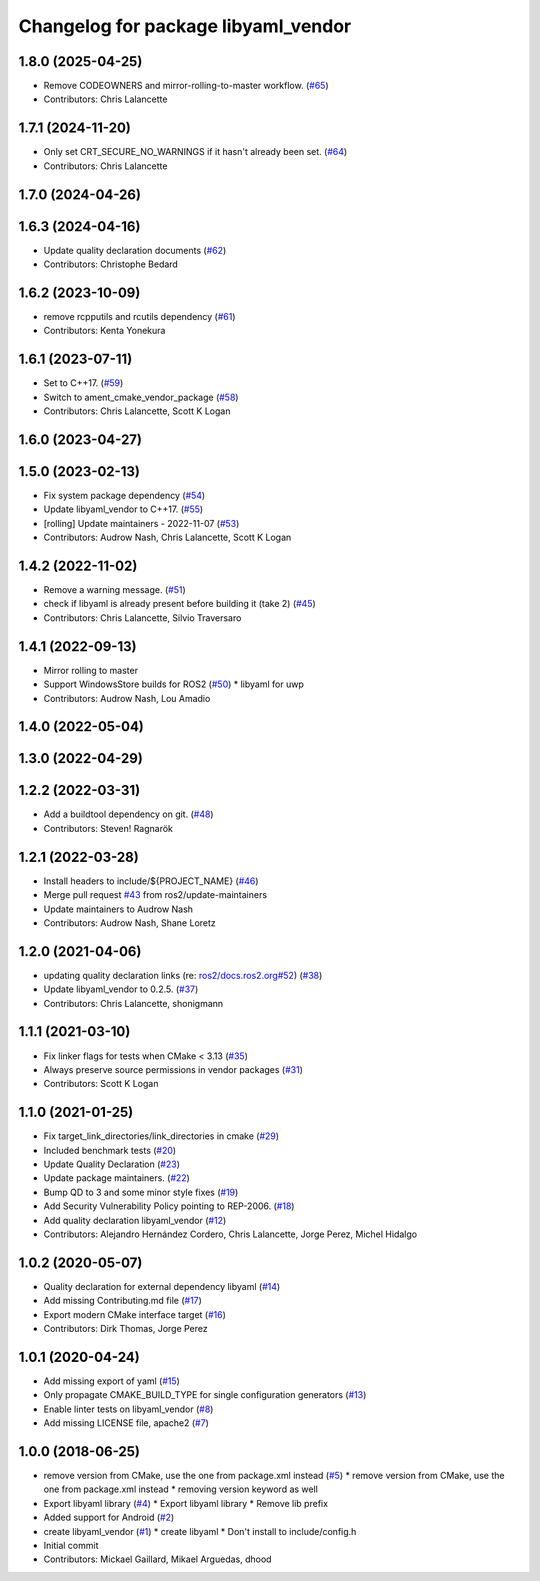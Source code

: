 ^^^^^^^^^^^^^^^^^^^^^^^^^^^^^^^^^^^^
Changelog for package libyaml_vendor
^^^^^^^^^^^^^^^^^^^^^^^^^^^^^^^^^^^^

1.8.0 (2025-04-25)
------------------
* Remove CODEOWNERS and mirror-rolling-to-master workflow. (`#65 <https://github.com/ros2/libyaml_vendor/issues/65>`_)
* Contributors: Chris Lalancette

1.7.1 (2024-11-20)
------------------
* Only set CRT_SECURE_NO_WARNINGS if it hasn't already been set. (`#64 <https://github.com/ros2/libyaml_vendor/issues/64>`_)
* Contributors: Chris Lalancette

1.7.0 (2024-04-26)
------------------

1.6.3 (2024-04-16)
------------------
* Update quality declaration documents (`#62 <https://github.com/ros2/libyaml_vendor/issues/62>`_)
* Contributors: Christophe Bedard

1.6.2 (2023-10-09)
------------------
* remove rcpputils and rcutils dependency (`#61 <https://github.com/ros2/libyaml_vendor/issues/61>`_)
* Contributors: Kenta Yonekura

1.6.1 (2023-07-11)
------------------
* Set to C++17. (`#59 <https://github.com/ros2/libyaml_vendor/issues/59>`_)
* Switch to ament_cmake_vendor_package (`#58 <https://github.com/ros2/libyaml_vendor/issues/58>`_)
* Contributors: Chris Lalancette, Scott K Logan

1.6.0 (2023-04-27)
------------------

1.5.0 (2023-02-13)
------------------
* Fix system package dependency (`#54 <https://github.com/ros2/libyaml_vendor/issues/54>`_)
* Update libyaml_vendor to C++17. (`#55 <https://github.com/ros2/libyaml_vendor/issues/55>`_)
* [rolling] Update maintainers - 2022-11-07 (`#53 <https://github.com/ros2/libyaml_vendor/issues/53>`_)
* Contributors: Audrow Nash, Chris Lalancette, Scott K Logan

1.4.2 (2022-11-02)
------------------
* Remove a warning message. (`#51 <https://github.com/ros2/libyaml_vendor/issues/51>`_)
* check if libyaml is already present before building it (take 2) (`#45 <https://github.com/ros2/libyaml_vendor/issues/45>`_)
* Contributors: Chris Lalancette, Silvio Traversaro

1.4.1 (2022-09-13)
------------------
* Mirror rolling to master
* Support WindowsStore builds for ROS2 (`#50 <https://github.com/ros2/libyaml_vendor/issues/50>`_)
  * libyaml for uwp
* Contributors: Audrow Nash, Lou Amadio

1.4.0 (2022-05-04)
------------------

1.3.0 (2022-04-29)
------------------

1.2.2 (2022-03-31)
------------------
* Add a buildtool dependency on git. (`#48 <https://github.com/ros2/libyaml_vendor/issues/48>`_)
* Contributors: Steven! Ragnarök

1.2.1 (2022-03-28)
------------------
* Install headers to include/${PROJECT_NAME} (`#46 <https://github.com/ros2/libyaml_vendor/issues/46>`_)
* Merge pull request `#43 <https://github.com/ros2/libyaml_vendor/issues/43>`_ from ros2/update-maintainers
* Update maintainers to Audrow Nash
* Contributors: Audrow Nash, Shane Loretz

1.2.0 (2021-04-06)
------------------
* updating quality declaration links (re: `ros2/docs.ros2.org#52 <https://github.com/ros2/docs.ros2.org/issues/52>`_) (`#38 <https://github.com/ros2/libyaml_vendor/issues/38>`_)
* Update libyaml_vendor to 0.2.5. (`#37 <https://github.com/ros2/libyaml_vendor/issues/37>`_)
* Contributors: Chris Lalancette, shonigmann

1.1.1 (2021-03-10)
------------------
* Fix linker flags for tests when CMake < 3.13 (`#35 <https://github.com/ros2/libyaml_vendor/issues/35>`_)
* Always preserve source permissions in vendor packages (`#31 <https://github.com/ros2/libyaml_vendor/issues/31>`_)
* Contributors: Scott K Logan

1.1.0 (2021-01-25)
------------------
* Fix target_link_directories/link_directories in cmake (`#29 <https://github.com/ros2/libyaml_vendor/issues/29>`_)
* Included benchmark tests (`#20 <https://github.com/ros2/libyaml_vendor/issues/20>`_)
* Update Quality Declaration (`#23 <https://github.com/ros2/libyaml_vendor/issues/23>`_)
* Update package maintainers. (`#22 <https://github.com/ros2/libyaml_vendor/issues/22>`_)
* Bump QD to 3 and some minor style fixes (`#19 <https://github.com/ros2/libyaml_vendor/issues/19>`_)
* Add Security Vulnerability Policy pointing to REP-2006. (`#18 <https://github.com/ros2/libyaml_vendor/issues/18>`_)
* Add quality declaration libyaml_vendor (`#12 <https://github.com/ros2/libyaml_vendor/issues/12>`_)
* Contributors: Alejandro Hernández Cordero, Chris Lalancette, Jorge Perez, Michel Hidalgo

1.0.2 (2020-05-07)
------------------
* Quality declaration for external dependency libyaml (`#14 <https://github.com/ros2/libyaml_vendor/issues/14>`_)
* Add missing Contributing.md file (`#17 <https://github.com/ros2/libyaml_vendor/issues/17>`_)
* Export modern CMake interface target (`#16 <https://github.com/ros2/libyaml_vendor/issues/16>`_)
* Contributors: Dirk Thomas, Jorge Perez

1.0.1 (2020-04-24)
------------------
* Add missing export of yaml (`#15 <https://github.com/ros2/libyaml_vendor/issues/15>`_)
* Only propagate CMAKE_BUILD_TYPE for single configuration generators (`#13 <https://github.com/ros2/libyaml_vendor/issues/13>`_)
* Enable linter tests on libyaml_vendor (`#8 <https://github.com/ros2/libyaml_vendor/issues/8>`_)
* Add missing LICENSE file, apache2 (`#7 <https://github.com/ros2/libyaml_vendor/issues/7>`_)

1.0.0 (2018-06-25)
------------------
* remove version from CMake, use the one from package.xml instead (`#5 <https://github.com/ros2/libyaml_vendor/issues/5>`_)
  * remove version from CMake, use the one from package.xml instead
  * removing version keyword as well
* Export libyaml library (`#4 <https://github.com/ros2/libyaml_vendor/issues/4>`_)
  * Export libyaml library
  * Remove lib prefix
* Added support for Android (`#2 <https://github.com/ros2/libyaml_vendor/issues/2>`_)
* create libyaml_vendor (`#1 <https://github.com/ros2/libyaml_vendor/issues/1>`_)
  * create libyaml
  * Don't install to include/config.h
* Initial commit
* Contributors: Mickael Gaillard, Mikael Arguedas, dhood
